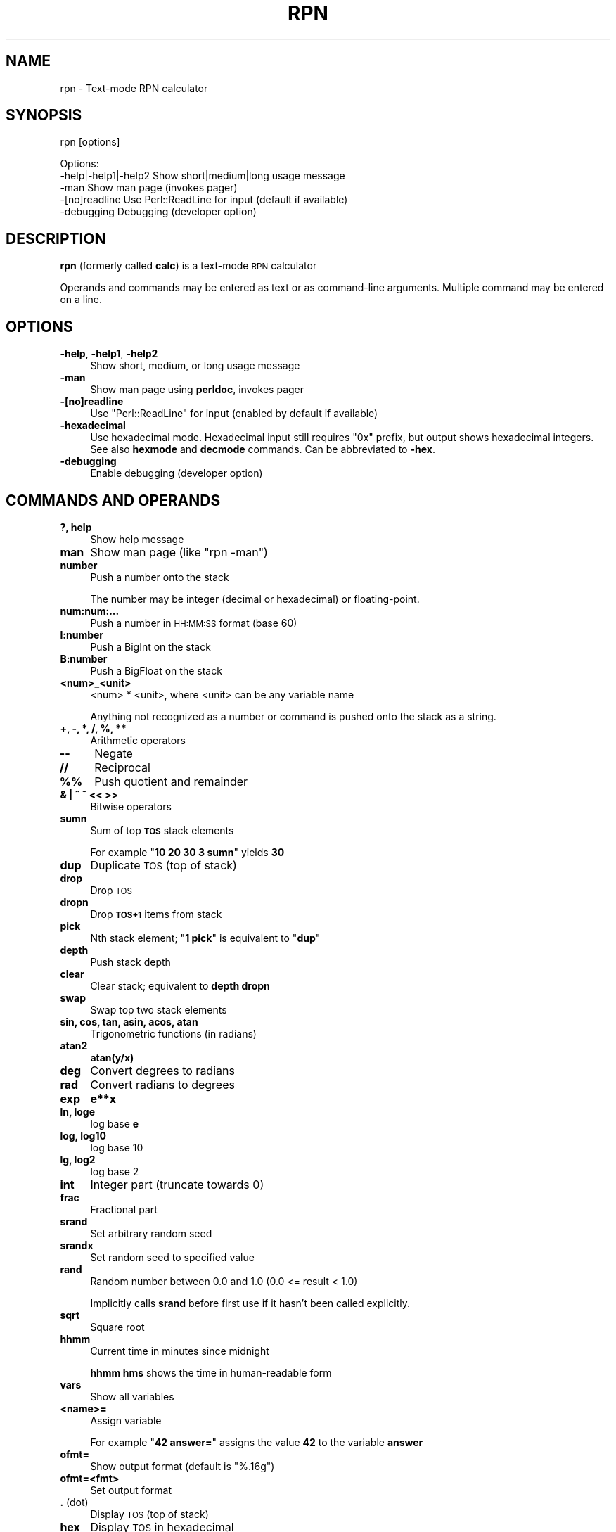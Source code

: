 .\" Automatically generated by Pod::Man 4.14 (Pod::Simple 3.42)
.\"
.\" Standard preamble:
.\" ========================================================================
.de Sp \" Vertical space (when we can't use .PP)
.if t .sp .5v
.if n .sp
..
.de Vb \" Begin verbatim text
.ft CW
.nf
.ne \\$1
..
.de Ve \" End verbatim text
.ft R
.fi
..
.\" Set up some character translations and predefined strings.  \*(-- will
.\" give an unbreakable dash, \*(PI will give pi, \*(L" will give a left
.\" double quote, and \*(R" will give a right double quote.  \*(C+ will
.\" give a nicer C++.  Capital omega is used to do unbreakable dashes and
.\" therefore won't be available.  \*(C` and \*(C' expand to `' in nroff,
.\" nothing in troff, for use with C<>.
.tr \(*W-
.ds C+ C\v'-.1v'\h'-1p'\s-2+\h'-1p'+\s0\v'.1v'\h'-1p'
.ie n \{\
.    ds -- \(*W-
.    ds PI pi
.    if (\n(.H=4u)&(1m=24u) .ds -- \(*W\h'-12u'\(*W\h'-12u'-\" diablo 10 pitch
.    if (\n(.H=4u)&(1m=20u) .ds -- \(*W\h'-12u'\(*W\h'-8u'-\"  diablo 12 pitch
.    ds L" ""
.    ds R" ""
.    ds C` ""
.    ds C' ""
'br\}
.el\{\
.    ds -- \|\(em\|
.    ds PI \(*p
.    ds L" ``
.    ds R" ''
.    ds C`
.    ds C'
'br\}
.\"
.\" Escape single quotes in literal strings from groff's Unicode transform.
.ie \n(.g .ds Aq \(aq
.el       .ds Aq '
.\"
.\" If the F register is >0, we'll generate index entries on stderr for
.\" titles (.TH), headers (.SH), subsections (.SS), items (.Ip), and index
.\" entries marked with X<> in POD.  Of course, you'll have to process the
.\" output yourself in some meaningful fashion.
.\"
.\" Avoid warning from groff about undefined register 'F'.
.de IX
..
.nr rF 0
.if \n(.g .if rF .nr rF 1
.if (\n(rF:(\n(.g==0)) \{\
.    if \nF \{\
.        de IX
.        tm Index:\\$1\t\\n%\t"\\$2"
..
.        if !\nF==2 \{\
.            nr % 0
.            nr F 2
.        \}
.    \}
.\}
.rr rF
.\"
.\" Accent mark definitions (@(#)ms.acc 1.5 88/02/08 SMI; from UCB 4.2).
.\" Fear.  Run.  Save yourself.  No user-serviceable parts.
.    \" fudge factors for nroff and troff
.if n \{\
.    ds #H 0
.    ds #V .8m
.    ds #F .3m
.    ds #[ \f1
.    ds #] \fP
.\}
.if t \{\
.    ds #H ((1u-(\\\\n(.fu%2u))*.13m)
.    ds #V .6m
.    ds #F 0
.    ds #[ \&
.    ds #] \&
.\}
.    \" simple accents for nroff and troff
.if n \{\
.    ds ' \&
.    ds ` \&
.    ds ^ \&
.    ds , \&
.    ds ~ ~
.    ds /
.\}
.if t \{\
.    ds ' \\k:\h'-(\\n(.wu*8/10-\*(#H)'\'\h"|\\n:u"
.    ds ` \\k:\h'-(\\n(.wu*8/10-\*(#H)'\`\h'|\\n:u'
.    ds ^ \\k:\h'-(\\n(.wu*10/11-\*(#H)'^\h'|\\n:u'
.    ds , \\k:\h'-(\\n(.wu*8/10)',\h'|\\n:u'
.    ds ~ \\k:\h'-(\\n(.wu-\*(#H-.1m)'~\h'|\\n:u'
.    ds / \\k:\h'-(\\n(.wu*8/10-\*(#H)'\z\(sl\h'|\\n:u'
.\}
.    \" troff and (daisy-wheel) nroff accents
.ds : \\k:\h'-(\\n(.wu*8/10-\*(#H+.1m+\*(#F)'\v'-\*(#V'\z.\h'.2m+\*(#F'.\h'|\\n:u'\v'\*(#V'
.ds 8 \h'\*(#H'\(*b\h'-\*(#H'
.ds o \\k:\h'-(\\n(.wu+\w'\(de'u-\*(#H)/2u'\v'-.3n'\*(#[\z\(de\v'.3n'\h'|\\n:u'\*(#]
.ds d- \h'\*(#H'\(pd\h'-\w'~'u'\v'-.25m'\f2\(hy\fP\v'.25m'\h'-\*(#H'
.ds D- D\\k:\h'-\w'D'u'\v'-.11m'\z\(hy\v'.11m'\h'|\\n:u'
.ds th \*(#[\v'.3m'\s+1I\s-1\v'-.3m'\h'-(\w'I'u*2/3)'\s-1o\s+1\*(#]
.ds Th \*(#[\s+2I\s-2\h'-\w'I'u*3/5'\v'-.3m'o\v'.3m'\*(#]
.ds ae a\h'-(\w'a'u*4/10)'e
.ds Ae A\h'-(\w'A'u*4/10)'E
.    \" corrections for vroff
.if v .ds ~ \\k:\h'-(\\n(.wu*9/10-\*(#H)'\s-2\u~\d\s+2\h'|\\n:u'
.if v .ds ^ \\k:\h'-(\\n(.wu*10/11-\*(#H)'\v'-.4m'^\v'.4m'\h'|\\n:u'
.    \" for low resolution devices (crt and lpr)
.if \n(.H>23 .if \n(.V>19 \
\{\
.    ds : e
.    ds 8 ss
.    ds o a
.    ds d- d\h'-1'\(ga
.    ds D- D\h'-1'\(hy
.    ds th \o'bp'
.    ds Th \o'LP'
.    ds ae ae
.    ds Ae AE
.\}
.rm #[ #] #H #V #F C
.\" ========================================================================
.\"
.IX Title "RPN 1"
.TH RPN 1 "2023-07-13" "perl v5.34.0" "User Contributed Perl Documentation"
.\" For nroff, turn off justification.  Always turn off hyphenation; it makes
.\" way too many mistakes in technical documents.
.if n .ad l
.nh
.SH "NAME"
rpn \- Text\-mode RPN calculator
.SH "SYNOPSIS"
.IX Header "SYNOPSIS"
rpn [options]
.PP
.Vb 3
\& Options:
\&    \-help|\-help1|\-help2  Show short|medium|long usage message
\&    \-man                 Show man page (invokes pager)
\&
\&    \-[no]readline Use Perl::ReadLine for input (default if available)
\&    \-debugging    Debugging (developer option)
.Ve
.SH "DESCRIPTION"
.IX Header "DESCRIPTION"
\&\fBrpn\fR (formerly called \fBcalc\fR) is a text-mode \s-1RPN\s0 calculator
.PP
Operands and commands may be entered as text or as command-line arguments.
Multiple command may be entered on a line.
.SH "OPTIONS"
.IX Header "OPTIONS"
.IP "\fB\-help\fR, \fB\-help1\fR, \fB\-help2\fR" 4
.IX Item "-help, -help1, -help2"
Show short, medium, or long usage message
.IP "\fB\-man\fR" 4
.IX Item "-man"
Show man page using \fBperldoc\fR, invokes pager
.IP "\fB\-[no]readline\fR" 4
.IX Item "-[no]readline"
Use \f(CW\*(C`Perl::ReadLine\*(C'\fR for input (enabled by default if available)
.IP "\fB\-hexadecimal\fR" 4
.IX Item "-hexadecimal"
Use hexadecimal mode.  Hexadecimal input still requires \*(L"0x\*(R"
prefix, but output shows hexadecimal integers.  See also \fBhexmode\fR
and \fBdecmode\fR commands.  Can be abbreviated to \fB\-hex\fR.
.IP "\fB\-debugging\fR" 4
.IX Item "-debugging"
Enable debugging (developer option)
.SH "COMMANDS AND OPERANDS"
.IX Header "COMMANDS AND OPERANDS"
.IP "\fB?, help\fR" 4
.IX Item "?, help"
Show help message
.IP "\fBman\fR" 4
.IX Item "man"
Show man page (like \f(CW\*(C`rpn \-man\*(C'\fR)
.IP "\fBnumber\fR" 4
.IX Item "number"
Push a number onto the stack
.Sp
The number may be integer (decimal or hexadecimal) or floating-point.
.IP "\fBnum:num:...\fR" 4
.IX Item "num:num:..."
Push a number in \s-1HH:MM:SS\s0 format (base 60)
.IP "\fBI:number\fR" 4
.IX Item "I:number"
Push a BigInt on the stack
.IP "\fBB:number\fR" 4
.IX Item "B:number"
Push a BigFloat on the stack
.IP "\fB<num>_<unit>\fR" 4
.IX Item "<num>_<unit>"
<num> * <unit>, where <unit> can be any variable name
.Sp
Anything not recognized as a number or command is pushed onto the
stack as a string.
.IP "\fB+, \-, *, /, %, **\fR" 4
.IX Item "+, -, *, /, %, **"
Arithmetic operators
.IP "\fB\-\-\fR" 4
.IX Item "--"
Negate
.IP "\fB//\fR" 4
.IX Item "//"
Reciprocal
.IP "\fB%%\fR" 4
.IX Item "%%"
Push quotient and remainder
.IP "\fB& | ^ ~ << >>\fR" 4
.IX Item "& | ^ ~ << >>"
Bitwise operators
.IP "\fBsumn\fR" 4
.IX Item "sumn"
Sum of top \fB\s-1TOS\s0\fR stack elements
.Sp
For example "\fB10 20 30 3 sumn\fR" yields \fB30\fR
.IP "\fBdup\fR" 4
.IX Item "dup"
Duplicate \s-1TOS\s0 (top of stack)
.IP "\fBdrop\fR" 4
.IX Item "drop"
Drop \s-1TOS\s0
.IP "\fBdropn\fR" 4
.IX Item "dropn"
Drop \fB\s-1TOS+1\s0\fR items from stack
.IP "\fBpick\fR" 4
.IX Item "pick"
Nth stack element; "\fB1 pick\fR\*(L" is equivalent to \*(R"\fBdup\fR"
.IP "\fBdepth\fR" 4
.IX Item "depth"
Push stack depth
.IP "\fBclear\fR" 4
.IX Item "clear"
Clear stack; equivalent to \fBdepth dropn\fR
.IP "\fBswap\fR" 4
.IX Item "swap"
Swap top two stack elements
.IP "\fBsin, cos, tan, asin, acos, atan\fR" 4
.IX Item "sin, cos, tan, asin, acos, atan"
Trigonometric functions (in radians)
.IP "\fBatan2\fR" 4
.IX Item "atan2"
\&\fBatan(y/x)\fR
.IP "\fBdeg\fR" 4
.IX Item "deg"
Convert degrees to radians
.IP "\fBrad\fR" 4
.IX Item "rad"
Convert radians to degrees
.IP "\fBexp\fR" 4
.IX Item "exp"
\&\fBe**x\fR
.IP "\fBln, loge\fR" 4
.IX Item "ln, loge"
log base \fBe\fR
.IP "\fBlog, log10\fR" 4
.IX Item "log, log10"
log base 10
.IP "\fBlg, log2\fR" 4
.IX Item "lg, log2"
log base 2
.IP "\fBint\fR" 4
.IX Item "int"
Integer part (truncate towards 0)
.IP "\fBfrac\fR" 4
.IX Item "frac"
Fractional part
.IP "\fBsrand\fR" 4
.IX Item "srand"
Set arbitrary random seed
.IP "\fBsrandx\fR" 4
.IX Item "srandx"
Set random seed to specified value
.IP "\fBrand\fR" 4
.IX Item "rand"
Random number between 0.0 and 1.0 (0.0 <= result < 1.0)
.Sp
Implicitly calls \fBsrand\fR before first use if it hasn't been called
explicitly.
.IP "\fBsqrt\fR" 4
.IX Item "sqrt"
Square root
.IP "\fBhhmm\fR" 4
.IX Item "hhmm"
Current time in minutes since midnight
.Sp
\&\fBhhmm hms\fR shows the time in human-readable form
.IP "\fBvars\fR" 4
.IX Item "vars"
Show all variables
.IP "\fB<name>=\fR" 4
.IX Item "<name>="
Assign variable
.Sp
For example "\fB42 answer=\fR" assigns the value \fB42\fR to the variable \fBanswer\fR
.IP "\fBofmt=\fR" 4
.IX Item "ofmt="
Show output format (default is \f(CW"%.16g"\fR)
.IP "\fBofmt=<fmt>\fR" 4
.IX Item "ofmt=<fmt>"
Set output format
.IP "\fB.\fR (dot)" 4
.IX Item ". (dot)"
Display \s-1TOS\s0 (top of stack)
.IP "\fBhex\fR" 4
.IX Item "hex"
Display \s-1TOS\s0 in hexadecimal
.IP "\fBoctal\fR" 4
.IX Item "octal"
Display \s-1TOS\s0 in octal
.IP "\fBhms\fR" 4
.IX Item "hms"
Display \s-1TOS\s0 in \s-1HH:MM:SS\s0 format (base 60) (currently limited to integers)
.IP "\fBhexmode\fR" 4
.IX Item "hexmode"
Enter hexadecimal mode.  Numbers are shown as hexadecimal integers.
\&\*(L"0x\*(R" prefix is still required for hexadecimal input.
.IP "\fBdecmode\fR" 4
.IX Item "decmode"
Enter decimal mode (the default)
.IP "\fBcomma\fR" 4
.IX Item "comma"
Display \s-1TOS\s0 with commas, e.g., \f(CW"12,345,678.901234"\fR
.IP "\fB,\fR (comma character)" 4
.IX Item ", (comma character)"
Dump stack
.IP "\fBHex\fR" 4
.IX Item "Hex"
Dump stack in hexadecimal
.IP "\fBOctal\fR" 4
.IX Item "Octal"
Dump stack in octal
.IP "\fB\s-1HMS\s0\fR" 4
.IX Item "HMS"
Dump stack in \s-1HH:MM:SS\s0 format (base 60)
.IP "\fBComma\fR" 4
.IX Item "Comma"
Dump stack with commas
.IP "\fB\e\fR" 4
.IX Item ""
Inhibit stack dump
.IP "\fB: ...\fR" 4
.IX Item ": ..."
Evaluate Perl expression (one line only)
.IP "\fB(...)\fR" 4
.IX Item "(...)"
Evaluate Perl expression (no whitespace)
.SH "PREDEFINED VARIABLES"
.IX Header "PREDEFINED VARIABLES"
.IP "\fBpi\fR" 4
.IX Item "pi"
3.141592653589793
.IP "\fBe\fR" 4
.IX Item "e"
2.718281828459045 (Euler's constant)
.IP "\fBphi\fR" 4
.IX Item "phi"
1.618033988749895 (golden ratio)
.IP "\fBk\fR, \fBM\fR, \fBG\fR, \fBT\fR, \fBP\fR, \fBE\fR, \fBZ\fR, \fBY\fR, \fBR\fR, \fBQ\fR" 4
.IX Item "k, M, G, T, P, E, Z, Y, R, Q"
Metric prefixes (decimal), 1000, 1000000, ...
.IP "\fBm\fR, \fBmu\fR, \fBn\fR, \fBp\fR, \fBf\fR, \fBa\fR, \fBz\fR, \fBy\fR, \fBr\fR, \fBq\fR" 4
.IX Item "m, mu, n, p, f, a, z, y, r, q"
Metric prefixes (decimal), 10^\-3, 10^\-6, ...
.Sp
milli, micro, nano, pico, femto, atto, zepto, yocto, ronto, quecto
.IP "\fBki\fR, \fBMi\fR, \fBGi\fR, \fBTi\fR, \fBPi\fR, \fBEi\fR, \fBZi\fR, \fBYi\fR, \fBRi\fR, \fBQi\fR" 4
.IX Item "ki, Mi, Gi, Ti, Pi, Ei, Zi, Yi, Ri, Qi"
Metric prefixes (binary), 1024, 1048576, ...
.Sp
kibi, mebi, gibi, tebi, pebi, exbi, zebi, yobi, robi(?), quebi(?)
.IP "\fBhundred\fR" 4
.IX Item "hundred"
100
.IP "\fBthousand\fR, \fBmillion\fR, \fBbillion\fR, \fBtrillion\fR, \fBquadrillion\fR, \fBquintillion\fR, \fBsextillion\fR, \fBseptillion\fR, \fBoctillion\fR, \fBnonillion\fR, \fBdecillion\fR, \fBundecillion\fR, \fBduodecillion\fR, \fBtredecillion\fR, \fBquattuordecillion\fR, \fBquindecillion\fR, \fBsexdecillion\fR, \fBseptendecillion\fR, \fBoctodecillion\fR, \fBnovemdecillion\fR, \fBvigintillion\fR" 4
.IX Item "thousand, million, billion, trillion, quadrillion, quintillion, sextillion, septillion, octillion, nonillion, decillion, undecillion, duodecillion, tredecillion, quattuordecillion, quindecillion, sexdecillion, septendecillion, octodecillion, novemdecillion, vigintillion"
Powers of 1000
.SH "SOURCE"
.IX Header "SOURCE"
<https://github.com/Keith\-S\-Thompson/rpn>
.SH "AUTHOR"
.IX Header "AUTHOR"
Keith Thompson <Keith.S.Thompson@gmail.com>
